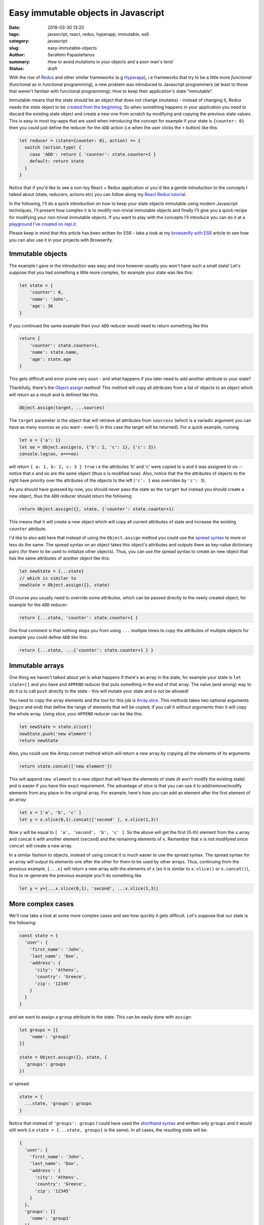 Easy immutable objects in Javascript
####################################

:date: 2018-03-30 13:20
:tags: javascript, react, redux, hyperapp, immutable, es6
:category: javascript
:slug: easy-immutable-objects
:author: Serafeim Papastefanos
:summary: How to avoid mutations in your objects and a poor man's lens!
:status: draft

With the rise of Redux_ and other similar frameworks (e.g Hyperapp_), i.e frameworks that
try to be a little more *functional* (functional as in functional programming), a 
new problem was introduced to Javascript programmers (at least to those that weren't
familair with functional programming): How to keep their application's
state "immutable". 

Immutable means that the state should be an object that does not change (mutates) - instead
of changing it, Redux needs the state object to be `created from the beginning`_. So when
something happens in your application you need to discard 
the existing state object and create a new one from scratch by modifying and copying the previous state values.
This is easy
in most toy-apps that are used when introducing the concept for example if your state is ``{counter: 0}``
then you could just define the reducer for the ``ADD`` action (i.e when the user clicks the ``+`` button) like this:

.. code-block:: javascript

    let reducer = (state={counter: 0}, action) => {
      switch (action.type) {
        case 'ADD': return { 'counter': state.counter+1 }
        default: return state
      }
    }
    

Notice that if you'd like to see a non-toy React + Redux application or you'd like a gentle
introduction to the concepts I talked about (state, reducers, actions etc)
you can follow along my `React Redux tutorial`_.

In the following, I'll do a quick introduction on how to keep your state objects immutable
using modern Javascript techniques, I'll present how complex it is to modify non-trivial 
immutable objects and finally I'll give you a quick recipe for modifying your non-trivial
immutable objects. If you want to play with the concepts I'll introduce you can do it at a
`playground I've created on repl.it`_.

Please keep in mind that this article has been written for ES6 - take a look at my
`browserify with ES6`_ article to see how you can also use it in your projects with
Browserify.

Immutable objects
-----------------

The example I gave in the introduction was easy and nice however usually you won't have such 
a small state! Let's suppose that you had something a little more complex, for example your state was like this:

.. code-block:: javascript

    let state = {
        'counter': 0,
        'name': 'John',
        'age': 36
    }

If you continued the same example then your ``ADD`` reducer would need to return something like this 

.. code-block:: javascript

    return {
        'counter': state.counter+1,
        'name': state.name,
        'age': state.age
    }
    
This gets difficult and error prone very soon - and what happens if you later need to add another attribute to your state? 

Thankfully, there's the `Object.assign`_ method! This method will copy all attributes from a list of objects 
to an object which will return as a result and is defined like this:

.. code-block:: javascript

    Object.assign(target, ...sources)
    
The ``target`` parameter is the object that will retrieve all attributes from ``sourcess`` (which is a variadic argument you can
have as many sources as you want - even 0; in this case the target will be returned). For a quick example, running

.. code-block:: javascript

    let o = {'a': 1}
    let oo = Object.assign(o, {'b': 2, 'c': 1}, {'c': 3})
    console.log(oo, o===oo)
    
will return ``{ a: 1, b: 2, c: 3 } true`` i.e the attributes 'b' and 'c' were copied to ``o`` and it was assigned to ``oo`` -- notice
that o and oo are the same object (thus ``o`` is modified now). Also, notice that the the attributes of objects to the right
have priority over the attributes of the objects to the left (``'c': 1`` was overriden by ``'c': 3``).

As you should have guessed by now, you should never pass the
state as the ``target`` but instead you should create a new object, thus the ``ADD`` reducer should return the following:

.. code-block:: javascript

    return Object.assign({}, state, {'counter': state.counter+1)
    
This means that it will create a new object which will copy all current attributes of state and increase the existing 
``counter`` attribute. 

I'd like to also add here that instead of using the ``Object.assign`` method you could use the `spread syntax`_
to more or less do the same. The spread syntax on an object takes this object's attributes and outputs them as key-value
dictionary pairs (for them to be used to initialize other objects). Thus, you can use the spread syntax to create an new object that has the same attributes
of another object like this:

.. code-block:: javascript
    
    let newState = {...state}
    // which is similar to 
    newState = Object.assign({}, state)
    
Of course you usually need to override some attributes, which can be passed directly to the newly created object,
for example for the ``ADD`` reducer:

.. code-block:: javascript

    return {...state, 'counter': state.counter+1 }

One final comment is that nothing stops you from using ``...`` multiple times to copy the attributes of multiple objects
for example you could define ``ADD`` like this: 

.. code-block:: javascript

    return {...state, ...{'counter': state.counter+1 } }

Immutable arrays
----------------    
    
One thing we haven't talked about yet is what happens if there's an array in the state, for example your state is 
``let state=[]`` and you have and ``APPEND`` reducer that puts something in the end of that array. The naive (and wrong)
way to do it is to call ``push`` directly to the state - this will mutate your state and is not be allowed! 

You need to copy the array elements and the tool for this job is Array.slice_. This methods takes two optional arguments (``begin`` 
and ``end``) that define the range of elements that will be copied; if you call it without arguments then it will copy
the whole array. Using slice, your ``APPEND`` reducer can be like this:

.. code-block:: javascript

    let newState = state.slice()
    newState.push('new element')
    return newState

Also, you could use the `Array.concat` method which will return a new array by copying all the elements of its
arguments

.. code-block:: javascript
    
    return state.concat(['new element'])
    
This will append ``new element`` to a new object that will have the elements of state (it won't modify the 
existing state) and is easier if you have this exact requirement. The advantage of slice is that you can 
use it to add/remove/modify elements from any place in the original array. For example, here's how you can
add an element after the first element of an array:

.. code-block:: javascript

    let x = ['a', 'b', 'c' ]
    let y = x.slice(0,1).concat(['second' ], x.slice(1,3))

Now ``y`` will be equal to ``[ 'a', 'second', 'b', 'c' ]``. So the above will get the first (0-th) element from the ``x``
array and concat it with another element (``second``) and the remaining elements of ``x``. Remember that ``x`` is not
modifyied since ``concat`` will create a new array.

In a similar fashion to objects, instead of using concat it is much easier to use the spread syntax. The spread syntax for
an array will output its elements one after the other for them to be used by other arrays. Thus, continuing from the
previous example, ``[...x]`` will return a new array with the elements of ``x`` (so it is similar to ``x.slice()`` or ``x.concat()``),
thus to re-generate the previous example you'll do something like 

.. code-block:: javascript

    let y = y=[...x.slice(0,1), 'second', ...x.slice(1,3)]


More complex cases
------------------

We'll now take a look at some more complex cases and see how quickly it gets difficult. Let's suppose that our state is the following:

.. code-block:: javascript

    const state = {
      'user': {
        'first_name': 'John',
        'last_name': 'Doe',
        'address': {
          'city': 'Athens',
          'country': 'Greece',
          'zip': '12345'
        }
      }
    }
    
and we want to assign a ``group`` attribute to the state. This can be easily done with ``assign``:

.. code-block:: javascript

    let groups = [{
        'name': 'group1'
    }]

    state = Object.assign({}, state, {
      'groups': groups
    })
    
or spread:

.. code-block:: javascript

    state = { 
      ...state, 'groups': groups
    }

Notice that instead of ``'groups': groups`` I could have used the `shorthand syntax`_ and written only ``groups`` and it would still work 
(i.e ``state = {...state, groups}`` is the same). In all cases, the resulting state will be:     

.. code-block:: javascript

    {
      'user': {
        'first_name': 'John',
        'last_name': 'Doe',
        'address': {
          'city': 'Athens',
          'country': 'Greece',
          'zip': '12345'
        }
      },
      'groups': [{
        'name': 'group1'
      }]
    }

From now on I'll only use the spread syntax which is more compact.  
    
Let's try to change the user's name. This is not as easy as the first example because we need to:

* Create a new copy of the ``user`` object with the new first name
* Create a new copy of the ``state`` object with the new user object created above

This can be done in two steps like this:

.. code-block:: javascript

    let user ={...state['user'], 'first_name': 'Jack'}
    state = {...state, user}

or in one step like this:

.. code-block:: javascript

    state = {...state, 'user':{
      ...state['user'], 'first_name': 'Jack'}
    }

The single step assignment is the combination of the two step described above. It is a little more complex
but it saves typing and is prefered because it allows the reducer function to have a single expression. This 
will be made more clear with the third example, trying to modify the user's zip code. Let's do it in three
steps first:

.. code-block:: javascript

    let address ={...state['user']['address'], 'zip': '54321'}
    user ={...state['user'], address}
    state = {...state, user}
    
And now in one:

.. code-block:: javascript
   
    state = {...state, 'user': {
      ...state['user'], 'address': {
        ...state['user']['address'], 'zip': 54321
      }
    }}
    
Now, as can be seen in the above examples, modifying (without mutating) a compex state object 
this is not very easy - it needs much thinking and is too error prone! This will be even more
apparent when we also get the array modifications into the equation, for example by adding another
two groups: 

.. code-block:: javascript
   
    state = {
      ...state, groups: [
        ...state['groups'].slice(), 
        {name: 'group2', id: 2},
        {name: 'group3', id: 3}
      ]
    }

The state now will be 

.. code-block:: javascript

    { 
      user: { 
        first_name: 'Jack',
        last_name: 'Doe',
        address: { city: 'Athens', country: 'Greece', zip: 54321 } 
      },
      groups: [ 
        { name: 'group1' },
        { name: 'group2', id: 2 },
        { name: 'group3', id: 3 } 
      ] 
    }

How can we add the missing ``id`` attribute to the first group? "Easy" (depending on what your defintion of easy is):

.. code-block:: javascript

    state = {
      ...state, groups: [
        {...state['groups'][0], 'id': 1},
        ...state['groups'].slice(1)
      ]
    }    

One more time what the above does? 

* Creates a new object and copies all existing properties of state to it
* Creates a new array which assigns it to the new state's groups
* For the first element of that array it copies all attributes of the first element of state['groups'] and assings it an ``id=1`` attribute
* For the remaining elements of that array it copies all elements of state['groups] after the first one

Immutability's little helpers
-----------------------------

As you've seen from the previous examples, using immutable objects is not as easy as seems from
the toy examples. Actually, drilling down into complex immutable 
objects and returning new ones that have
some values changed  is a well-known problem in the functional world and has already a solution 
called "lenses". This is a funny name but it more or less means that you use a lens to look at
exactly the value you want and modify it. The problem with lenses is that although they solve
the problem I mention is that if you want to use them you'll need to dive deep into functional
programming and also you'll need to include an extra library to your project (even if you only
want this specific capability). 

For completeness, here's the `the docs on lens`_ from Ramda_ which is a well known Javascript functional library.
This needs you to understand what is ``prop``, what is ``assoc`` and then how to use the lens with ``view``,
``set`` and ``over``. For me, these are way too much things to remember for such a specific thing. Yes if I wanted
to fully use Ramda or a similar library I'd be delighted to use all these techniques - however most people
prefer to stick with more familiar (and more procodural) concepts.

The helpers I'm going to present here are more or less a poor man's lens, i.e you will be able to use the basic
functionality of a lens but...

* without the peculiar syntax and 
* without the need to learn more functional concepts than what you'll want and 
* without the need to include any more external dependencies

Pretty good deal, no? 

In any case, a lens has two parts, a get and a set. The get will be used to drill down and retrieve a value from a 
complex object while the set will be used to drill down and assign a value to a complex object. The set does not 
modify the object but returns a new one.

We'll start with the get which seems easier. For this, I'll just create a function that get an object and 
a path inside that object and retrieves the value at that path. The path could be either a string of the form
'a.0.c.d' or an array ['a', '0', 'c', 'd'] - for numerical indeces we'll consider an array at that point.

Thus, for the object ``{'a': [{'b': {'c': {'d': 32} }}]}`` when the lens getter is called with either
``'a.0.b.c'`` or ['a', 0, 'b', 'c'] as the path it should return ``{'d': 32}``.

To implement the get helper I will use a functional concept, ``reduce``. I've already explained this concept
in my `previous react-redux tutorial`_ so I urge you to read that article for more info. Using reduce we
can apply one by one accumulatively the members of the path to the initial object and the result will be 
the value of that path. Here's the implementation of ``pget`` (from property get):

.. code-block:: javascript

    const objgetter = (accumulator, currentValue) => accumulator[currentValue];
    const pget = (obj, path) =>  (
        (typeof path === 'string' || path instanceof String)?path.split('.'):path
    ).reduce(objgetter, obj)
    
I have defined an objgetter reducer function that gets an accumulated object and the current
value of the path and just returns the ``currentValue`` index of that accumulated object. Finally,
for the get lens (named ``pget``) I just check to see if the path is a string or an array (if it's
a string I split it on dots) and then I "reduce" the path using the objgetter defined above and
starting by the original object as the initial value. To understand how it is working, let's try calling it
for an object:

.. code-block:: javascript

    const s1 = {'a': [{'b': {'c': {'d': 32} }}]}
    console.log(pget(s1, ['a', 0, 'b', 'c']))

The above ``pget`` will call ``reduce`` on the passed array using the defined ``objgetter`` above
as the reducer function and ``s1`` as the original object. So, the reducer function will be called with
the following values each time:

==========================  ============
accumulator                 currentvalue
==========================  ============
``s1``                      ``'a'``
``s1['a']``                 ``0``
``s1['a'][0]``              ``'b'``
``s1['a'][0]['b']``         ``'c'``
``s1['a'][0]['b']['c']``        
==========================  ============

Thus the result will be exactly what we wanted ``{'d' :32}``. An interesting thing is that it's working
fine without the need to differentiate between arrays and objects because of how index access ``[]`` work.

Continuing for the set lens (which will be more difficult), I'll first represent a simple version that
works only with objects but displays the main idea of how this will work: It uses recursion i.e it will
call itself to gradually build the new object. Here's how it is implemented

.. code-block:: javascript

    const pset0 = (obj, path, val) => {
      let idx = path[0]
      
      if(path.length==1) {
        return {
          ...obj, [idx]: val
        }
      } else {
        let remaining = path.slice(1)
        return {
          ...obj,
          [idx]: pset0(...[obj[idx]], remaining, val)
        }
      }
    }

I have assumed that the path is an array of indeces and that the ``obj`` is a complex object (no arrays in it please); the
function returns a new object with the old object's value at the path be replaced with ``val``. Let's see how it works
for the following call:

.. code-block:: javascript

    const s2 = {a0: 0, a: {b0: 0, b: {c0: 0, c: 3}}}
    console.log(pset0(s2, ['a', 'b', 'c'], 4))

====== ============================= ======    
# Call Call parameters               Return 
====== ============================= ======
1      pset0(s2, ['a', 'b', 'c'], 4) {...s2, ['b']: pset0(s2['a'], ['b', 'c'], 4) }
2      pset0(s2['a'], ['b', 'c'], 4) {...s2['a'], ['c']: pset0(s2['a']['b'], ['c'], 4) }
3      pset0(s2['a']['b'], ['c'], 4) {...s2['a']['b'], ['c']: 4}
====== ============================= ======

Thus, the first time it will be called it will return a new object with the attributes of ``s2``
but overriding its ``'b'`` index with the return of the second call. The second call will return
a new object with the attributes of ``s2['a']`` but override it's ``'c'`` index with the return
of the third call. Finally, the 3rd call will return an object with the attributes of ``s2['a']['b']``
and setting the ``'c'`` index to ``4``. The result will be as expected equal to:

.. code-block:: javascript

    {a0: 0, a: {b0: 0, b: {c0: 0, c: 4 }}}

Now that we've understood the logic we can extend the above function with the following extras:

* support for arrays in the object using numerical indeces
* support for array (``['a', 'b']``) or string path (``'a.b'``)
* support for a direct value to set on the path or a function that will be applied on that value

Here's the resulting set lens:

.. code-block:: javascript

    const pset = (obj, path, val) => {
      let parts = (typeof path === 'string' || path instanceof String)?path.split('.'):path
      const cset = (obj, cidx, val) => {
        let newval = val
        if (typeof val === "function") {
          newval = val(obj[cidx])
        } 
        if(Array.isArray(obj)) {
          return [
            ...obj.slice(0, cidx*1),
            newval,
            ...obj.slice(cidx*1+1)
            ]
        } else {
          return {
            ...obj, [cidx]: newval
          }
        }
      }
      
      let pidx = parts[0]
      if(parts.length==1) {
        return cset(obj, pidx, val) 
      } else {
        let remaining = parts.slice(1)
        return cset(obj, pidx, pset(obj[pidx], remaining, val)) 
      }
    }

It may seem a little complex but I think it's easy to be understood: The parts in the beginning
will just check to see if the path is an array or a string and split the string to its parts.
The ``cset`` function that follows is a local function that is used to make the copy of the object
or array and set the new value. Here's how it is working: It will first check to see if the ``val``
parameter is a function or a not. If it is a function it apply this function to the object's index
to get the ``newvalue`` else it will just use ``val`` as the ``newvalue``. After that it checks if the
object it got is an array or not. If it is an array it will do the slice trick we saw before to copy
the elements of the array except the ``newval`` which will put it at the index (notice that the index
at that point must be numerical but that's up to you to assert). If the current ``obj`` is not an array
then it must be an object thus it uses the spread syntax to copy the object's attributes and reassign
the current index to ``newval``.

The last part of ``pset`` is similar to the ``pset0`` it just uses ``cset`` to do the new objec/array
generation instead of doing it in place like ``pset0`` - as already explained, ``pset`` is called recursively
until only one element remains on the path in which case the ``newval`` will be assigned to the current index of 
the current ``obj``.

Let's try to use ``pset`` for the following rather complex state:

.. code-block:: javascript

    let state2 = {
      'users': {
        'results': [
          {'name': 'Sera', 'groups': ['g1', 'g2', 'g3']},
          {'name': 'John', 'groups': ['g1', 'g2', 'g3']},
          {'name': 'Joe', 'groups': []}
        ],
        'pagination': {
          'total': 100,
          'perpage': 5,
          'number': 0
        }
      },
      'groups': {
        'results': [
        ]
        ,
        'total': 0
      }
    }

Let's call it three times one after the other to change various attributes one after the other: 

.. code-block:: javascript
    
    let new_state2 = pset(
        pset(
            pset(
                pset(state2, "users.results.2.groups.0", 'aa'), 
            "users.results.0.name", x=>x.toUpperCase()), 
        "users.total", x=>x+1), 
    'users.results.1.name', 'Jack')

And here's the result:
    
.. code-block:: javascript

    {
        "users": {
            "results": [{
                "name": "SERA",
                "groups": ["g1", "g2", "g3"]
            }, {
                "name": "Jack",
                "groups": ["g1", "g2", "g3"]
            }, {
                "name": "Joe",
                "groups": ["aa"]
            }],
            "pagination": {
                "total": 101,
                "perpage": 5,
                "number": 0
            }
        },
        "groups": {
            "results": [],
            "total": 0
        }
    }

Conclusion
----------



.. _`Redux`: https://redux.js.org
.. _`Hyperapp`: https://hyperapp.js.org
.. _`created from the beginning`: https://redux.js.org/basics/reducers
.. _`React Redux tutorial`: https://spapas.github.io/2016/03/02/react-redux-tutorial/
.. _`Object.assign`: https://developer.mozilla.org/en-US/docs/Web/JavaScript/Reference/Global_Objects/Object/assign
.. _`spread syntax`: https://developer.mozilla.org/en-US/docs/Web/JavaScript/Reference/Operators/Spread_syntax
.. _`Array.slice`: https://developer.mozilla.org/en-US/docs/Web/JavaScript/Reference/Global_Objects/Array/slice
.. _`Array.concat`: https://developer.mozilla.org/en-US/docs/Web/JavaScript/Reference/Global_Objects/Array/concat
.. _`playground I've created on repl.it`: https://repl.it/@spapas/JS-Drill-Down-objectarray-immutable
.. _`shorthand syntax`: https://developer.mozilla.org/en-US/docs/Web/JavaScript/Reference/Operators/Object_initializer#Syntax
.. _`the docs on lens`: http://ramdajs.com/docs/#lens
.. _Ramda: http://ramdajs.com
.. _`previous react-redux tutorial`: https://spapas.github.io/2016/03/02/react-redux-tutorial/#interlude-so-what-s-a-reducer
.. _`browserify with ES6`: https://spapas.github.io/2015/11/16/using-browserify-es6/